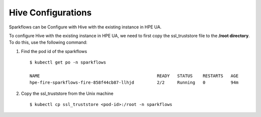 Hive Configurations
========

Sparkflows can be Configure with Hive with the existing instance in HPE UA. 

To configure Hive with the existing instance in HPE UA, we need to first copy the ssl_truststore file to the **/root directory**. To do this, use the following command:

#. Find the pod id of the sparkflows

   ::

       $ kubectl get po -n sparkflows

       NAME                                              READY   STATUS    RESTARTS   AGE
       hpe-fire-sparkflows-fire-858f44cb87-llhjd         2/2     Running   0          94m

#. Copy the ssl_truststore from the Unix machine

   ::

       $ kubectl cp ssl_truststore <pod-id>:/root -n sparkflows
